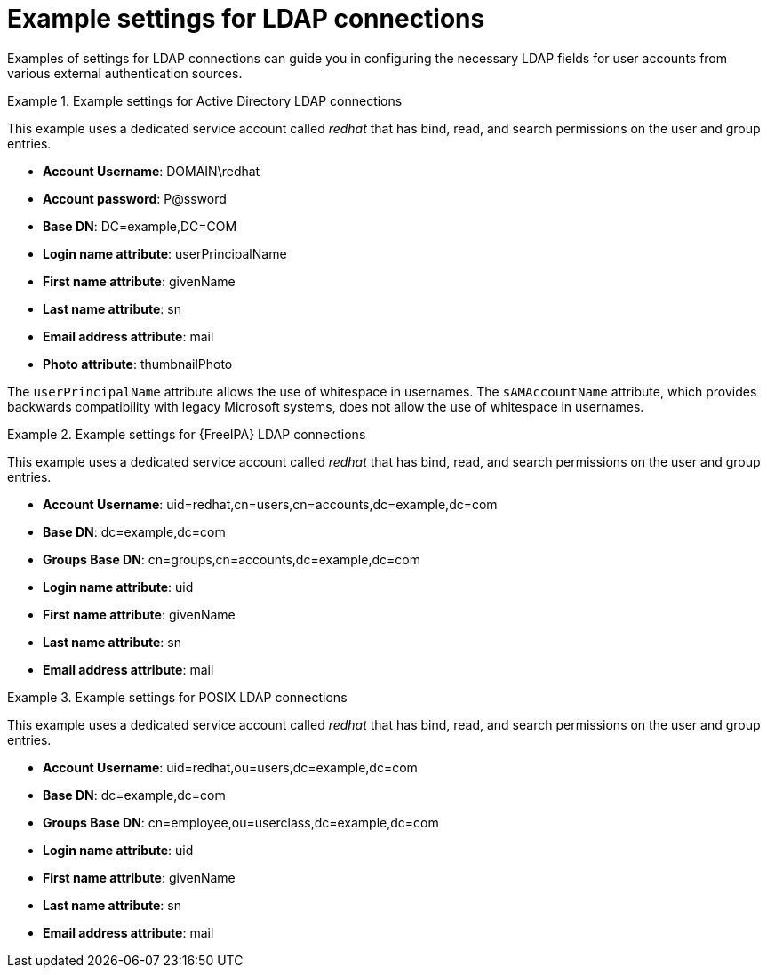 :_mod-docs-content-type: REFERENCE

[id="Example_Settings_for_LDAP_Connections_{context}"]
= Example settings for LDAP connections

[role="_abstract"]
Examples of settings for LDAP connections can guide you in configuring the necessary LDAP fields for user accounts from various external authentication sources.

.Example settings for Active Directory LDAP connections
====
This example uses a dedicated service account called _redhat_ that has bind, read, and search permissions on the user and group entries.

* *Account Username*: DOMAIN\redhat
* *Account password*: P@ssword
* *Base DN*: DC=example,DC=COM
* *Login name attribute*: userPrincipalName
* *First name attribute*: givenName
* *Last name attribute*: sn
* *Email address attribute*: mail
* *Photo attribute*: thumbnailPhoto

The `userPrincipalName` attribute allows the use of whitespace in usernames. The `sAMAccountName` attribute, which provides backwards compatibility with legacy Microsoft systems, does not allow the use of whitespace in usernames.
====

.Example settings for {FreeIPA} LDAP connections
====
This example uses a dedicated service account called _redhat_ that has bind, read, and search permissions on the user and group entries.

* *Account Username*: uid=redhat,cn=users,cn=accounts,dc=example,dc=com
* *Base DN*: dc=example,dc=com
* *Groups Base DN*: cn=groups,cn=accounts,dc=example,dc=com
* *Login name attribute*: uid
* *First name attribute*: givenName
* *Last name attribute*: sn
* *Email address attribute*: mail
====

.Example settings for POSIX LDAP connections
====
This example uses a dedicated service account called _redhat_ that has bind, read, and search permissions on the user and group entries.

* *Account Username*: uid=redhat,ou=users,dc=example,dc=com
* *Base DN*: dc=example,dc=com
* *Groups Base DN*: cn=employee,ou=userclass,dc=example,dc=com
* *Login name attribute*: uid
* *First name attribute*: givenName
* *Last name attribute*: sn
* *Email address attribute*: mail
====
